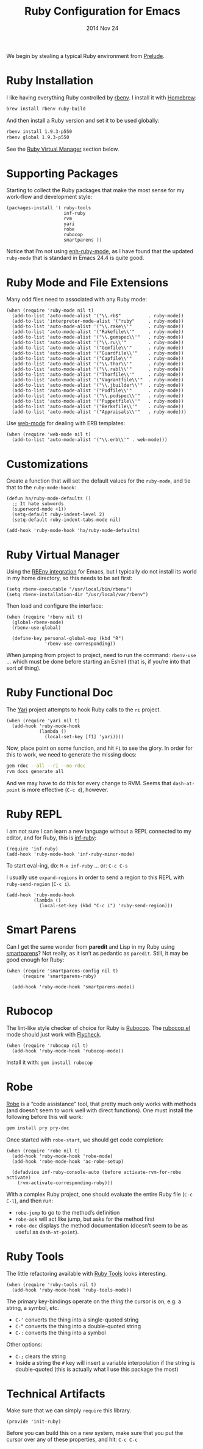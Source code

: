 #+TITLE:  Ruby Configuration for Emacs
#+AUTHOR: Howard Abrams
#+EMAIL:  howard.abrams@gmail.com
#+DATE:   2014 Nov 24
#+TAGS:   emacs ruby
#+PROPERTY: header-args:sh :results silent :tangle no

We begin by stealing a typical Ruby environment from [[https://github.com/bbatsov/prelude/blob/master/modules/prelude-ruby.el][Prelude]].

* Ruby Installation

  I like having everything Ruby controlled by [[https://github.com/sstephenson/rbenv][rbenv]]. I install it with [[https://github.com/sstephenson/rbenv#homebrew-on-mac-os-x][Homebrew]]:

  #+BEGIN_SRC sh
  brew install rbenv ruby-build
  #+END_SRC

  And then install a Ruby version and set it to be used globally:

  #+BEGIN_SRC sh
    rbenv install 1.9.3-p550
    rbenv global 1.9.3-p550
  #+END_SRC

  See the [[#ruby-virtual-manager][Ruby Virtual Manager]] section below.

* Supporting Packages

  Starting to collect the Ruby packages that make the most sense for
  my work-flow and development style:

  #+BEGIN_SRC elisp
    (packages-install '( ruby-tools
                         inf-ruby
                         rvm
                         yari
                         robe
                         rubocop
                         smartparens ))
  #+END_SRC

  Notice that I’m not using [[https://github.com/zenspider/enhanced-ruby-mode][enh-ruby-mode]], as I have found that the
  updated =ruby-mode= that is standard in Emacs 24.4 is quite good.

* Ruby Mode and File Extensions

  Many odd files need to associated with any Ruby mode:

  #+BEGIN_SRC elisp
    (when (require 'ruby-mode nil t)
      (add-to-list 'auto-mode-alist '("\\.rb$"          . ruby-mode))
      (add-to-list 'interpreter-mode-alist '("ruby"     . ruby-mode))
      (add-to-list 'auto-mode-alist '("\\.rake\\'"      . ruby-mode))
      (add-to-list 'auto-mode-alist '("Rakefile\\'"     . ruby-mode))
      (add-to-list 'auto-mode-alist '("\\.gemspec\\'"   . ruby-mode))
      (add-to-list 'auto-mode-alist '("\\.ru\\'"        . ruby-mode))
      (add-to-list 'auto-mode-alist '("Gemfile\\'"      . ruby-mode))
      (add-to-list 'auto-mode-alist '("Guardfile\\'"    . ruby-mode))
      (add-to-list 'auto-mode-alist '("Capfile\\'"      . ruby-mode))
      (add-to-list 'auto-mode-alist '("\\.thor\\'"      . ruby-mode))
      (add-to-list 'auto-mode-alist '("\\.rabl\\'"      . ruby-mode))
      (add-to-list 'auto-mode-alist '("Thorfile\\'"     . ruby-mode))
      (add-to-list 'auto-mode-alist '("Vagrantfile\\'"  . ruby-mode))
      (add-to-list 'auto-mode-alist '("\\.jbuilder\\'"  . ruby-mode))
      (add-to-list 'auto-mode-alist '("Podfile\\'"      . ruby-mode))
      (add-to-list 'auto-mode-alist '("\\.podspec\\'"   . ruby-mode))
      (add-to-list 'auto-mode-alist '("Puppetfile\\'"   . ruby-mode))
      (add-to-list 'auto-mode-alist '("Berksfile\\'"    . ruby-mode))
      (add-to-list 'auto-mode-alist '("Appraisals\\'"   . ruby-mode)))
  #+END_SRC

  Use [[http://web-mode.org/][web-mode]] for dealing with ERB templates:

  #+BEGIN_SRC elisp
    (when (require 'web-mode nil t)
      (add-to-list 'auto-mode-alist '("\\.erb\\'" . web-mode)))
  #+END_SRC

* Customizations

  Create a function that will set the default values for the
  =ruby-mode=, and tie that to the =ruby-mode-hoook=:

  #+BEGIN_SRC elisp
    (defun ha/ruby-mode-defaults ()
      ;; It hate subwords
      (superword-mode +1))
      (setq-default ruby-indent-level 2)
      (setq-default ruby-indent-tabs-mode nil)

    (add-hook 'ruby-mode-hook 'ha/ruby-mode-defaults)
  #+END_SRC

* Ruby Virtual Manager

  Using the [[https://github.com/senny/rbenv.el][RBEnv integration]] for Emacs, but I typically do not
  install its world in my home directory, so this needs to be set
  first:

  #+BEGIN_SRC elisp
    (setq rbenv-executable "/usr/local/bin/rbenv")
    (setq rbenv-installation-dir "/usr/local/var/rbenv")
  #+END_SRC

  Then load and configure the interface:

  #+BEGIN_SRC elisp
    (when (require 'rbenv nil t)
      (global-rbenv-mode)
      (rbenv-use-global)

      (define-key personal-global-map (kbd "R")
                  'rbenv-use-corresponding))
  #+END_SRC

  When jumping from project to project, need to run the command:
  =rbenv-use= ... which must be done before starting an Eshell (that
  is, if you’re into that sort of thing).

* Ruby Functional Doc

  The [[http://www.emacswiki.org/cgi-bin/emacs/YARI][Yari]] project attempts to hook Ruby calls to the =ri= project.

  #+BEGIN_SRC elisp
    (when (require 'yari nil t)
      (add-hook 'ruby-mode-hook
                (lambda ()
                  (local-set-key [f1] 'yari))))
  #+END_SRC

  Now, place point on some function, and hit =F1= to see the glory.
  In order for this to work, we need to generate the missing docs:

  #+BEGIN_SRC sh :tangle no
    gem rdoc --all --ri --no-rdoc
    rvm docs generate all
  #+END_SRC

  And we may have to do this for every change to RVM. Seems that
  =dash-at-point= is more effective (=C-c d=), however.

* Ruby REPL

  I am not sure I can learn a new language without a REPL connected to
  my editor, and for Ruby, this is [[https://github.com/nonsequitur/inf-ruby][inf-ruby]]:

  #+BEGIN_SRC elisp
  (require 'inf-ruby)
  (add-hook 'ruby-mode-hook 'inf-ruby-minor-mode)
  #+END_SRC

  To start eval-ing, do: =M-x inf-ruby=  ... or: =C-c C-s=

  I usually use =expand-regions= in order to send a region to this
  REPL with =ruby-send-region= (=C-c i=).

  #+BEGIN_SRC elisp
    (add-hook 'ruby-mode-hook
              (lambda ()
                (local-set-key (kbd "C-c i") 'ruby-send-region)))
  #+END_SRC

* Smart Parens

  Can I get the same wonder from *paredit* and Lisp in my Ruby using
  [[https://github.com/Fuco1/smartparens][smartparens]]? Not really, as it isn’t as pedantic as
  =paredit=. Still, it may be good enough for Ruby:

  #+BEGIN_SRC elisp
    (when (require 'smartparens-config nil t)
          (require 'smartparens-ruby)

      (add-hook 'ruby-mode-hook 'smartparens-mode))
  #+END_SRC

* Rubocop

  The lint-like style checker of choice for Ruby is [[https://github.com/bbatsov/rubocop][Rubocop]].
  The [[https://github.com/bbatsov/rubocop-emacs][rubocop.el]] mode should just work with [[https://github.com/flycheck/flycheck][Flycheck]].

  #+BEGIN_SRC elisp
    (when (require 'rubocop nil t)
      (add-hook 'ruby-mode-hook 'rubocop-mode))
  #+END_SRC

  Install it with: =gem install rubocop=

* Robe

  [[https://github.com/dgutov/robe][Robe]] is a “code assistance” tool, that pretty much only works with
  methods (and doesn’t seem to work well with direct functions). One
  must install the following before this will work:

  #+BEGIN_SRC sh :tangle no
    gem install pry pry-doc
  #+END_SRC

  Once started with =robe-start=, we should get code completion:

  #+BEGIN_SRC elisp
    (when (require 'robe nil t)
      (add-hook 'ruby-mode-hook 'robe-mode)
      (add-hook 'robe-mode-hook 'ac-robe-setup)

      (defadvice inf-ruby-console-auto (before activate-rvm-for-robe activate)
        (rvm-activate-corresponding-ruby)))
  #+END_SRC

  With a complex Ruby project, one should evaluate the entire Ruby
  file (=C-c C-l=), and then run:

  - =robe-jump= to go to the method’s definition
  - =robe-ask= will act like jump, but asks for the method first
  - =robe-doc= displays the method documentation (doesn’t seem to be as useful as =dash-at-point=).

* Ruby Tools

  The little refactoring available with [[https://github.com/rejeep/ruby-tools.el][Ruby Tools]] looks interesting.

  #+BEGIN_SRC elisp
    (when (require 'ruby-tools nil t)
      (add-hook 'ruby-mode-hook 'ruby-tools-mode))
  #+END_SRC

  The primary key-bindings operate on the /thing/ the cursor is on,
  e.g. a string, a symbol, etc.

  - =C-‘= converts the thing into a single-quoted string
  - =C-“= converts the thing into a double-quoted string
  - =C-:= converts the thing into a symbol

  Other options:

  - =C-;= clears the string
  - Inside a string the =#= key will insert a variable interpolation
    if the string is double-quoted (this is actually what I use this
    package the most)

* Technical Artifacts

  Make sure that we can simply =require= this library.

#+BEGIN_SRC elisp
  (provide 'init-ruby)
#+END_SRC

  Before you can build this on a new system, make sure that you put
  the cursor over any of these properties, and hit: =C-c C-c=

#+DESCRIPTION: A literate programming version of my Emacs Initialization for Ruby
#+PROPERTY:    results silent
#+PROPERTY:    tangle ~/.emacs.d/elisp/init-ruby.el
#+PROPERTY:    eval no-export
#+PROPERTY:    comments org
#+OPTIONS:     num:nil toc:nil todo:nil tasks:nil tags:nil
#+OPTIONS:     skip:nil author:nil email:nil creator:nil timestamp:nil
#+INFOJS_OPT:  view:nil toc:nil ltoc:t mouse:underline buttons:0 path:http://orgmode.org/org-info.js
